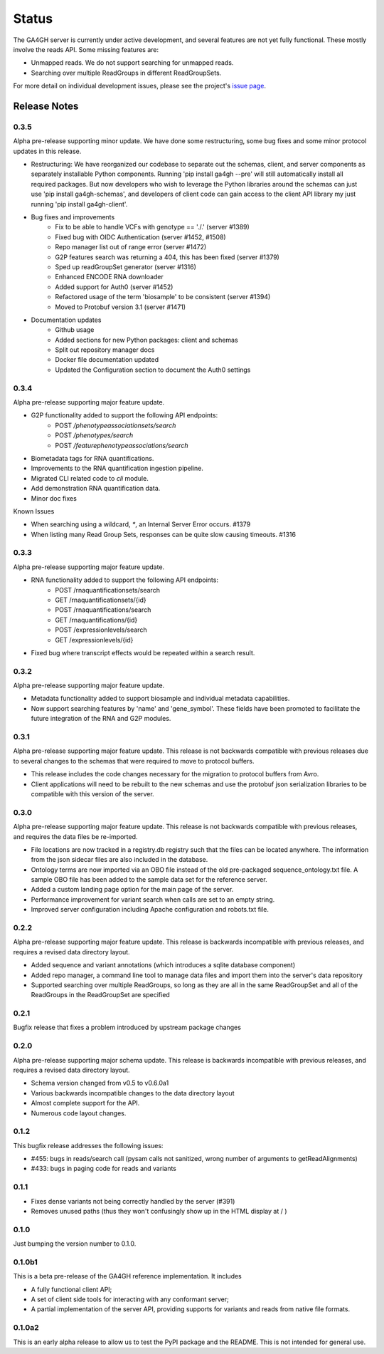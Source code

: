 .. _status:

------
Status
------

The GA4GH server is currently under active development, and several
features are not yet fully functional.  These mostly involve the
reads API. Some missing features are:

- Unmapped reads. We do not support searching for unmapped reads.

- Searching over multiple ReadGroups in different ReadGroupSets.

For more detail on individual development issues, please see the project's
`issue page <https://github.com/ga4gh/ga4gh-server/issues>`_.

+++++++++++++
Release Notes
+++++++++++++

*****
0.3.5
*****

Alpha pre-release supporting minor update. We have done some restructuring,
some bug fixes and some minor protocol updates in this release.

- Restructuring: We have reorganized our codebase to separate out the schemas, 
  client, and server components as separately installable Python components.
  Running 'pip install ga4gh --pre' will still automatically install all
  required packages. But now developers who wish to leverage the Python
  libraries around the schemas can just use 'pip install ga4gh-schemas',
  and developers of client code can gain access to the client API library
  my just running 'pip install ga4gh-client'.
- Bug fixes and improvements
    - Fix to be able to handle VCFs with genotype == './.' (server #1389)
    - Fixed bug with OIDC Authentication (server #1452, #1508)
    - Repo manager list out of range error (server #1472)
    - G2P features search was returning a 404, this has been fixed 
      (server #1379)
    - Sped up readGroupSet generator (server #1316)
    - Enhanced ENCODE RNA downloader
    - Added support for Auth0 (server #1452)
    - Refactored usage of the term 'biosample' to be consistent 
      (server #1394)
    - Moved to Protobuf version 3.1 (server #1471)
- Documentation updates
    - Github usage
    - Added sections for new Python packages: client and schemas
    - Split out repository manager docs
    - Docker file documentation updated
    - Updated the Configuration section to document the Auth0 settings

*****
0.3.4
*****

Alpha pre-release supporting major feature update.

- G2P functionality added to support the following API endpoints:
   - POST `/phenotypeassociationsets/search`
   - POST `/phenotypes/search`
   - POST `/featurephenotypeassociations/search`
- Biometadata tags for RNA quantifications.
- Improvements to the RNA quantification ingestion pipeline.
- Migrated CLI related code to `cli` module.
- Add demonstration RNA quantification data.
- Minor doc fixes

Known Issues

- When searching using a wildcard, `*`, an Internal Server Error 
  occurs. #1379
- When listing many Read Group Sets, responses can be quite slow
  causing timeouts. #1316


*****
0.3.3
*****

Alpha pre-release supporting major feature update.

- RNA functionality added to support the following API endpoints:
   - POST /rnaquantificationsets/search
   - GET /rnaquantificationsets/{id}
   - POST /rnaquantifications/search
   - GET /rnaquantifications/{id}
   - POST /expressionlevels/search
   - GET /expressionlevels/{id}

- Fixed bug where transcript effects would be repeated within a 
  search result.


*****
0.3.2
*****

Alpha pre-release supporting major feature update.

- Metadata functionality added to support biosample and individual metadata
  capabilities.

- Now support searching features by 'name' and 'gene_symbol'. These fields
  have been promoted to facilitate the future integration of the RNA and
  G2P modules.


*****
0.3.1
*****

Alpha pre-release supporting major feature update. This release is not
backwards compatible with previous releases due to several changes to 
the schemas that were required to move to protocol buffers.

- This release includes the code changes necessary for the migration 
  to protocol buffers from Avro.

- Client applications will need to be rebuilt to the new schemas and 
  use the protobuf json serialization libraries to be compatible 
  with this version of the server. 


*****
0.3.0
*****

Alpha pre-release supporting major feature update. This release is not
backwards compatible with previous releases, and requires the data files
be re-imported.

- File locations are now tracked in a registry.db registry such that the
  files can be located anywhere. The information from the json sidecar
  files are also included in the database.

- Ontology terms are now imported via an OBO file instead of the old
  pre-packaged sequence_ontology.txt file. A sample OBO file has been
  added to the sample data set for the reference server.

- Added a custom landing page option for the main page of the server.

- Performance improvement for variant search when calls are set to an empty
  string.

- Improved server configuration including Apache configuration and
  robots.txt file.

*****
0.2.2
*****

Alpha pre-release supporting major feature update. This release is backwards
incompatible with previous releases, and requires a revised data directory
layout.

- Added sequence and variant annotations (which introduces a sqlite
  database component)

- Added repo manager, a command line tool to manage data files and
  import them into the server's data repository

- Supported searching over multiple ReadGroups, so long as they are
  all in the same ReadGroupSet and all of the ReadGroups in the
  ReadGroupSet are specified

*****
0.2.1
*****

Bugfix release that fixes a problem introduced by upstream package changes

*****
0.2.0
*****

Alpha pre-release supporting major schema update. This release is backwards
incompatible with previous releases, and requires a revised data directory
layout.

- Schema version changed from v0.5 to v0.6.0a1

- Various backwards incompatible changes to the data directory layout

- Almost complete support for the API.

- Numerous code layout changes.

*****
0.1.2
*****

This bugfix release addresses the following issues:

- #455: bugs in reads/search call (pysam calls not sanitized, wrong
  number of arguments to getReadAlignments)

- #433: bugs in paging code for reads and variants

*****
0.1.1
*****

- Fixes dense variants not being correctly handled by the server (#391)

- Removes unused paths (thus they won't confusingly show up in the HTML
  display at / )

*****
0.1.0
*****

Just bumping the version number to 0.1.0.

*******
0.1.0b1
*******

This is a beta pre-release of the GA4GH reference implementation. It includes

- A fully functional client API;

- A set of client side tools for interacting with any conformant server;

- A partial implementation of the server API, providing supports for variants and
  reads from native  file formats.


*******
0.1.0a2
*******

This is an early alpha release to allow us to test the PyPI package and
the README. This is not intended for general use.

